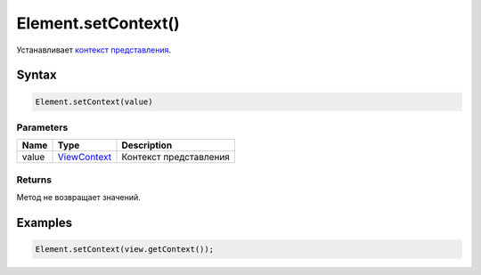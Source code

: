 Element.setContext()
====================

Устанавливает `контекст представления </Core/Context/>`__.

Syntax
------

.. code:: js

    Element.setContext(value)

Parameters
~~~~~~~~~~

.. list-table::
   :header-rows: 1

   * - Name
     - Type
     - Description
   * - value
     - `ViewContext </Core/Context/>`__
     - Контекст представления


Returns
~~~~~~~

Метод не возвращает значений.

Examples
--------

.. code:: js

    Element.setContext(view.getContext());
